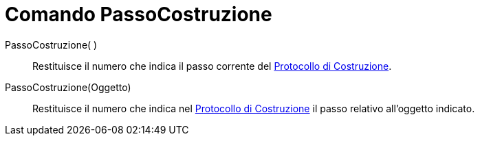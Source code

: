 = Comando PassoCostruzione
:page-en: commands/ConstructionStep
ifdef::env-github[:imagesdir: /it/modules/ROOT/assets/images]

PassoCostruzione( )::
  Restituisce il numero che indica il passo corrente del xref:/Protocollo_di_Costruzione.adoc[Protocollo di
  Costruzione].
PassoCostruzione(Oggetto)::
  Restituisce il numero che indica nel xref:/Protocollo_di_Costruzione.adoc[Protocollo di Costruzione] il passo relativo
  all'oggetto indicato.
